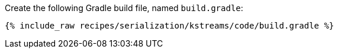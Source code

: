 Create the following Gradle build file, named `build.gradle`:

+++++
<pre class="snippet"><code class="groovy">{% include_raw recipes/serialization/kstreams/code/build.gradle %}</code></pre>
+++++

